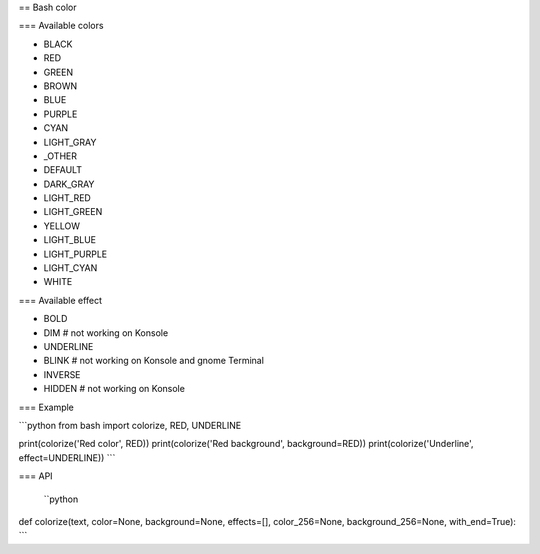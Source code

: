 == Bash color

=== Available colors

* BLACK
* RED
* GREEN
* BROWN
* BLUE
* PURPLE
* CYAN
* LIGHT_GRAY
* _OTHER
* DEFAULT
* DARK_GRAY
* LIGHT_RED
* LIGHT_GREEN
* YELLOW
* LIGHT_BLUE
* LIGHT_PURPLE
* LIGHT_CYAN
* WHITE

=== Available effect

* BOLD
* DIM  # not working on Konsole
* UNDERLINE
* BLINK  # not working on Konsole and gnome Terminal
* INVERSE
* HIDDEN  # not working on Konsole

=== Example

```python
from bash import colorize, RED, UNDERLINE

print(colorize('Red color', RED))
print(colorize('Red background', background=RED))
print(colorize('Underline', effect=UNDERLINE))
```

=== API

 ``python
def colorize(text, color=None, background=None, effects=[], color_256=None, background_256=None, with_end=True):
```


